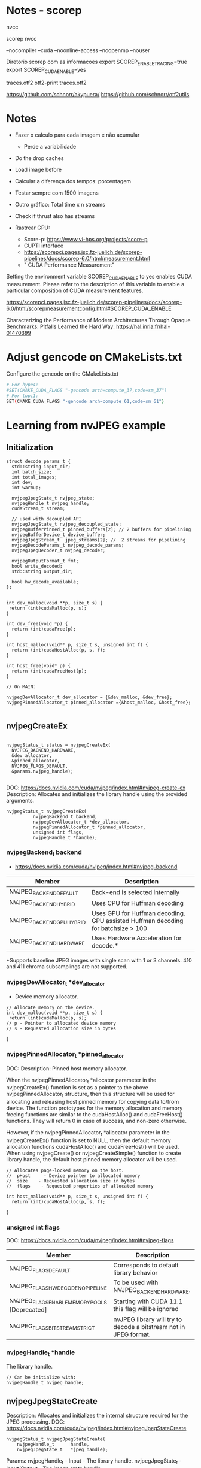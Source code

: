 * Notes - scorep

nvcc

scorep nvcc

--nocompiler
--cuda
--noonline-access
--noopenmp
--nouser

Diretorio scorep com as informacoes 
export SCOREP_ENABLE_TRACING=true
export SCOREP_CUDA_ENABLE=yes

traces.otf2
otf2-print traces.otf2

https://github.com/schnorr/akypuera/
https://github.com/schnorr/otf2utils

* Notes

- Fazer o calculo para cada imagem e não acumular
  - Perde a variabilidade 
- Do the drop caches 
- Load image before 
- Calcular a diferença dos tempos: porcentagem 
- Testar sempre com 1500 imagens
- Outro gráfico: Total time x n streams 
- Check if thrust also has streams 

- Rastrear GPU:
  - Score-p: https://www.vi-hps.org/projects/score-p
  - CUPTI interface
  - https://scorepci.pages.jsc.fz-juelich.de/scorep-pipelines/docs/scorep-6.0/html/measurement.html
  - " CUDA Performance Measurement"

Setting the environment variable SCOREP_CUDA_ENABLE to yes enables CUDA measurement. Please refer to the description of this variable to enable a particular composition of CUDA measurement features.

https://scorepci.pages.jsc.fz-juelich.de/scorep-pipelines/docs/scorep-6.0/html/scorepmeasurementconfig.html#SCOREP_CUDA_ENABLE

Characterizing the Performance of Modern Architectures Through Opaque Benchmarks: Pitfalls Learned the Hard Way: https://hal.inria.fr/hal-01470399

* Adjust gencode on CMakeLists.txt
Configure the gencode on the CMakeLists.txt
#+begin_src bash
# For hype4:
#SET(CMAKE_CUDA_FLAGS "-gencode arch=compute_37,code=sm_37")
# For tupi1:
SET(CMAKE_CUDA_FLAGS "-gencode arch=compute_61,code=sm_61")
#+end_src
* Learning from nvJPEG example 

** Initialization 

#+begin_src C++
struct decode_params_t {
  std::string input_dir;
  int batch_size;
  int total_images;
  int dev;
  int warmup;

  nvjpegJpegState_t nvjpeg_state;
  nvjpegHandle_t nvjpeg_handle;
  cudaStream_t stream;

  // used with decoupled API
  nvjpegJpegState_t nvjpeg_decoupled_state;
  nvjpegBufferPinned_t pinned_buffers[2]; // 2 buffers for pipelining
  nvjpegBufferDevice_t device_buffer;
  nvjpegJpegStream_t  jpeg_streams[2]; //  2 streams for pipelining
  nvjpegDecodeParams_t nvjpeg_decode_params;
  nvjpegJpegDecoder_t nvjpeg_decoder;

  nvjpegOutputFormat_t fmt;
  bool write_decoded;
  std::string output_dir;

  bool hw_decode_available;
};


int dev_malloc(void **p, size_t s) {
 return (int)cudaMalloc(p, s); 
}

int dev_free(void *p) { 
  return (int)cudaFree(p); 
}

int host_malloc(void** p, size_t s, unsigned int f) {
  return (int)cudaHostAlloc(p, s, f);
}

int host_free(void* p) { 
  return (int)cudaFreeHost(p); 
}

// On MAIN:

nvjpegDevAllocator_t dev_allocator = {&dev_malloc, &dev_free};
nvjpegPinnedAllocator_t pinned_allocator ={&host_malloc, &host_free};

#+end_src

** nvjpegCreateEx

#+begin_src C++

nvjpegStatus_t status = nvjpegCreateEx(
  NVJPEG_BACKEND_HARDWARE, 
  &dev_allocator,
  &pinned_allocator,
  NVJPEG_FLAGS_DEFAULT,  
  &params.nvjpeg_handle);

#+end_src

DOC: https://docs.nvidia.com/cuda/nvjpeg/index.html#nvjpeg-create-ex
Description: Allocates and initializes the library handle using the provided arguments. 

#+begin_src C++
nvjpegStatus_t nvjpegCreateEx(
          nvjpegBackend_t backend, 
          nvjpegDevAllocator_t *dev_allocator, 
          nvjpegPinnedAllocator_t *pinned_allocator, 
          unsigned int flags,
          nvjpegHandle_t *handle);
#+end_src

*** nvjpegBackend_t backend 
- https://docs.nvidia.com/cuda/nvjpeg/index.html#nvjpeg-backend

| Member                    | Description                                                                      |
|---------------------------+----------------------------------------------------------------------------------|
| NVJPEG_BACKEND_DEFAULT    | Back-end is selected internally                                                  |
| NVJPEG_BACKEND_HYBRID     | Uses CPU for Huffman decoding                                                    |
| NVJPEG_BACKEND_GPU_HYBRID | Uses GPU for Huffman decoding. GPU assisted Huffman decoding for batchsize > 100 |
| NVJPEG_BACKEND_HARDWARE   | Uses Hardware Acceleration for decode.*                                          |
|---------------------------+----------------------------------------------------------------------------------|
*Supports baseline JPEG images with single scan with 1 or 3 channels. 410 and 411 chroma subsamplings are not supported. 

*** nvjpegDevAllocator_t *dev_allocator
- Device memory allocator.

#+begin_src C++
// Allocate memory on the device. 
int dev_malloc(void **p, size_t s) {
 return (int)cudaMalloc(p, s); 
// p - Pointer to allocated device memory 
// s - Requested allocation size in bytes

}
#+end_src

*** nvjpegPinnedAllocator_t *pinned_allocator
DOC: 
Description: Pinned host memory allocator.

When the nvjpegPinnedAllocator_t *allocator parameter in the nvjpegCreateEx() function is set as a pointer to the above nvjpegPinnedAllocator_t structure, then this structure will be used for allocating and releasing host pinned memory for copying data to/from device. The function prototypes for the memory allocation and memory freeing functions are similar to the cudaHostAlloc() and cudaFreeHost() functions. They will return 0 in case of success, and non-zero otherwise.

However, if the nvjpegPinnedAllocator_t *allocator parameter in the nvjpegCreateEx() function is set to NULL, then the default memory allocation functions cudaHostAlloc() and cudaFreeHost() will be used. When using nvjpegCreate() or nvjpegCreateSimple() function to create library handle, the default host pinned memory allocator will be used. 

#+begin_src C++
// Allocates page-locked memory on the host.
//  pHost     - Device pointer to allocated memory 
//  size    - Requested allocation size in bytes 
//  flags    - Requested properties of allocated memory

int host_malloc(void** p, size_t s, unsigned int f) {
  return (int)cudaHostAlloc(p, s, f);
  
}
#+end_src

*** unsigned int flags
DOC: https://docs.nvidia.com/cuda/nvjpeg/index.html#nvjpeg-flags
| Member                                        | Description                                                       |
|-----------------------------------------------+-------------------------------------------------------------------|
| NVJPEG_FLAGS_DEFAULT                          | Corresponds to default library behavior                           |
| NVJPEG_FLAGS_HW_DECODE_NO_PIPELINE            | To be used with NVJPEG_BACKEND_HARDWARE.                          |
| NVJPEG_FLAGS_ENABLE_MEMORY_POOLS [Deprecated] | Starting with CUDA 11.1 this flag will be ignored                 |
| NVJPEG_FLAGS_BITSTREAM_STRICT                 | nvJPEG library will try to decode a bitstream not in JPEG format. |
|-----------------------------------------------+-------------------------------------------------------------------|

*** nvjpegHandle_t *handle
The library handle.
#+begin_src C++
// Can be initialize with:
nvjpegHandle_t nvjpeg_handle;
#+end_src

** nvjpegJpegStateCreate
Description: Allocates and initializes the internal structure required for the JPEG processing. 
DOC: https://docs.nvidia.com/cuda/nvjpeg/index.html#nvjpegJpegStateCreate

#+begin_src C++
nvjpegStatus_t nvjpegJpegStateCreate(
	nvjpegHandle_t      handle,
	nvjpegJpegState_t   *jpeg_handle);
#+end_src

Params: 
nvjpegHandle_t - Input - The library handle.
nvjpegJpegState_t - Input/Output - The image state handle.

Returns:
nvjpegStatus_t - An error code. One of the following:
#+begin_src C++
 NVJPEG_STATUS_SUCCESS = 0,
 NVJPEG_STATUS_NOT_INITIALIZED = 1,
 NVJPEG_STATUS_INVALID_PARAMETER = 2,
 NVJPEG_STATUS_BAD_JPEG = 3,
 NVJPEG_STATUS_JPEG_NOT_SUPPORTED = 4,
 NVJPEG_STATUS_ALLOCATOR_FAILURE = 5,
 NVJPEG_STATUS_EXECUTION_FAILED = 6,
 NVJPEG_STATUS_ARCH_MISMATCH = 7,
 NVJPEG_STATUS_INTERNAL_ERROR = 8,
 NVJPEG_STATUS_IMPLEMENTATION_NOT_SUPPORTED = 9
#+end_src

** nvjpegDecoderCreate
Description: Creates a decoder handle. 
DOC: https://docs.nvidia.com/cuda/nvjpeg/index.html#nvjpeg-decoder-create

#+begin_src C++
nvjpegStatus_t nvjpegDecoderCreate(
	nvjpegHandle_t nvjpeg_handle, 
	nvjpegBackend_t implementation, 
	nvjpegJpegDecoder_t* decoder_handle);
#+end_src

Params:

nvjpegHandle_t nvjpeg_handle - Input - Library handle.
nvjpegBackend_t backend - Input - Backend parameter for the decoder_handle.
nvjpegJpegDecoder_t decoder_handle - Input/Output - Decoder state handle.

Returns:

nvjpegStatus_t - An error code.
#+begin_src C++
NVJPEG_STATUS_SUCCESS = 0,
 NVJPEG_STATUS_NOT_INITIALIZED = 1,
 NVJPEG_STATUS_INVALID_PARAMETER = 2,
 NVJPEG_STATUS_BAD_JPEG = 3,
 NVJPEG_STATUS_JPEG_NOT_SUPPORTED = 4,
 NVJPEG_STATUS_ALLOCATOR_FAILURE = 5,
 NVJPEG_STATUS_EXECUTION_FAILED = 6,
 NVJPEG_STATUS_ARCH_MISMATCH = 7,
 NVJPEG_STATUS_INTERNAL_ERROR = 8,
 NVJPEG_STATUS_IMPLEMENTATION_NOT_SUPPORTED = 9
#+end_src

** nvjpegDecoderStateCreate
Description: Creates the decoder_state internal structure. 
The decoder_state is associated with the nvjpegBackend_t implementation that was used to create the decoder_handle. 
DOC: https://docs.nvidia.com/cuda/nvjpeg/index.html#nvjpeg-decoder-state-create

#+begin_src C++
nvjpegStatus_t nvjpegDecoderStateCreate(
	nvjpegHandle_t nvjpeg_handle,
	nvjpegJpegDecoder_t decoder_handle,
	nvjpegJpegState_t* decoder_state);
#+end_src

Params: 
nvjpegHandle_t nvjpeg_handle 	Input 	Host 	Library handle.
nvjpegJpegDecoder_t decoder_handle 	Input 	Host 	Decoder handle.
nvjpegJpegState_t* decoder_state 	Input/Output 	Host 	nvJPEG Image State Handle.

Return:
nvjpegStatus_t - An error code as specified in nvJPEG API Return Codes. 

** nvjpegBufferPinnedCreate
Creates a pinned buffer handle. 

#+begin_src C++
nvjpegStatus_t nvjpegBufferPinnedCreate(
	nvjpegHandle_t handle, 
	nvjpegPinnedAllocator_t* pinned_allocator,
	nvjpegBufferPinned_t* buffer);
#+end_src
Parameters:
Parameter 	Input / Output 	Memory 	Description
nvjpegHandle_t handle 	Input 	Host 	Library handle.
nvjpegPinnedAllocator_t* pinned_allocator 	Input 	Host 	Pinned host memory allocator. See nvjpegPinnedAllocator_t structure description.
nvjpegBufferPinned_t* buffer 	Input/Output 	Host 	nvJPEG pinned buffer object.

OBS: However, if the nvjpegPinnedAllocator_t *allocator parameter in the
nvjpegCreateEx() function is set to NULL, then the default memory allocation
functions cudaHostAlloc() and cudaFreeHost() will be used 

Returns:
nvjpegStatus_t - An error code as specified in nvJPEG API Return Codes. 

** nvjpegBufferDeviceCreate
Creates the device buffer handle. 
Signature:

#+begin_src C++
nvjpegStatus_t nvjpegBufferDeviceCreate(
	nvjpegHandle_t handle, 
	nvjpegDevAllocator_t* device_allocator,
	nvjpegBufferDevice_t* buffer);
#+end_src

Parameters:
Parameter 	Input / Output 	Memory 	Description
nvjpegHandle_t handle 	Input 	Host 	Library handle.
nvjpegDevAllocator_t* device_allocator 	Input 	Host 	Device memory allocator. See nvjpegDevAllocator_t structure description.
nvjpegBufferDevice_t* buffer 	Input/Output 	Host 	nvJPEG device buffer container.

Returns:

nvjpegStatus_t - An error code as specified in nvJPEG API Return Codes. 
** nvjpegJpegStreamCreate
Creates jpeg_stream that is used to parse the JPEG bitstream and store bitstream parameters.

Signature:

#+begin_src C++
nvjpegStatus_t nvjpegJpegStreamCreate(
	nvjpegHandle_t handle, 
	nvjpegJpegStream_t *jpeg_stream);
#+end_src	

Parameters:
Parameter 	Input / Output 	Memory 	Description
nvjpegHandle_t handle 	Input 	Host 	Library handle
nvjpegJpegStream_t *jpeg_stream 	Input 	Host 	Bitstream handle

Returns:

nvjpegStatus_t - An error code as specified in nvJPEG API Return Codes.

** nvjpegDecodeParamsCreate
Creates a handle for the parameters. 
The parameters that can be programmed include: output format, ROI decode, CMYK to RGB conversion.

Signature:

#+begin_src C++
nvjpegStatus_t nvjpegDecodeParamsCreate(
	nvjpegHandle_t handle, 
	nvjpegDecodeParams_t *decode_params);
#+end_src

Parameters:
Parameter 	Input / Output 	Memory 	Description
nvjpegHandle_t handle 	Input 	Host 	Library handle.
nvjpegDecodeParams_t *decode_params 	Input/Output 	Host 	Decode output parameters.

Returns:

nvjpegStatus_t - An error code as specified in nvJPEG API Return Codes. 

* CPU performance test
** Run test
#+begin_src R :results output :exports both :session *R*
  library(tidyverse)

  machine <- "tupi1"
  cpu_bin <- "/home/users/bsalves/pheno-on-GPU/CPU-decode/cpu-decode"
  images_path <- "/tmp/ePhenology_phenocam_CORE_2011-2020/"

  tibble(
    run.n_images = seq(0, 1500, 100),
    machine = machine,
    cpu_bin = cpu_bin,
    images_path = images_path
  ) %>%
    mutate(run.n_images = if_else(run.n_images == 0, 1, run.n_images)) %>%
    mutate(cmd = paste(cpu_bin, images_path, run.n_images, sep=" ")) %>%
    rowwise() %>%
    mutate(run.output = system(cmd, intern=TRUE)) %>%
    mutate(run.output.split = strsplit(run.output, ", ")) %>%
    mutate(
      decode_time = as.double(run.output.split[1]),
      calc_time = as.double(run.output.split[2]),
      decode_time.by_image = as.double(run.output.split[3]),
      calc_time.by_image = as.double(run.output.split[4]),
    ) %>%
    select(-run.output.split) %>%
    select(machine, run.n_images, contains("time")) %>%
    print -> cpu_performance

cpu_performance %>%
  write_csv(paste0("CPU_", machine, ".csv"))
      #select(contains("time")) 
#+end_src

#+RESULTS:
#+begin_example
── Attaching packages ───────────────────────────────────────── tidyverse 1.3.0 ──
✔ ggplot2 3.3.3     ✔ purrr   0.3.4
✔ tibble  3.1.0     ✔ dplyr   1.0.5
✔ tidyr   1.1.3     ✔ stringr 1.4.0
✔ readr   1.4.0     ✔ forcats 0.5.1
── Conflicts ──────────────────────────────────────────── tidyverse_conflicts() ──
✖ dplyr::filter() masks stats::filter()
✖ dplyr::lag()    masks stats::lag()
# A tibble: 16 x 6
# Rowwise: 
   machine run.n_images decode_time calc_time decode_time.by_i… calc_time.by_im…
   <
         <
      <
    <
            <
           <dbl>
 1 tupi1              1        7970      1366             7970             1366 
 2 tupi1            100      683238    148402             6832.            1484.
 3 tupi1            200     1362524    274073             6813.            1370.
 4 tupi1            300     2045802    410613             6819.            1369.
 5 tupi1            400     2725708    552691             6814.            1382.
 6 tupi1            500     3405040    684818             6810.            1370.
 7 tupi1            600     4097587    825258             6829.            1375.
 8 tupi1            700     4885334    958098             6979.            1369.
 9 tupi1            800     5725981   1097219             7157.            1372.
10 tupi1            900     6556419   1230293             7285.            1367.
11 tupi1           1000     7392242   1368887             7392.            1369.
12 tupi1           1100     8225203   1506520             7477.            1370.
13 tupi1           1200     9095637   1647165             7580.            1373.
14 tupi1           1300     9999201   1779472             7692.            1369.
15 tupi1           1400    10890980   1912277             7779.            1366.
16 tupi1           1500    11792037   2051870             7861.            1368.
#+end_example
** CPU times plot
#+begin_src R :results output :exports both :session *R-local*
library(tidyverse)
system("scp parque:/home/users/bsalves/CPU_tupi1.csv .")

#+end_src

#+RESULTS:
: ── [1mAttaching packages[22m ───────────────────────────────────────── tidyverse 1.3.1 ──
: [32m✔[39m [34mggplot2[39m 3.3.5     [32m✔[39m [34mpurrr  [39m 0.3.4
: [32m✔[39m [34mtibble [39m 3.1.3     [32m✔[39m [34mdplyr  [39m 1.0.7
: [32m✔[39m [34mtidyr  [39m 1.1.3     [32m✔[39m [34mstringr[39m 1.4.0
: [32m✔[39m [34mreadr  [39m 2.0.1     [32m✔[39m [34mforcats[39m 0.5.1
: ── [1mConflicts[22m ──────────────────────────────────────────── tidyverse_conflicts() ──
: [31m✖[39m [34mdplyr[39m::[32mfilter()[39m masks [34mstats[39m::filter()
: [31m✖[39m [34mdplyr[39m::[32mlag()[39m    masks [34mstats[39m::lag()
: CPU_tupi1.csv                                     0%    0     0.0KB/s   --:-- ETACPU_tupi1.csv                                   100%  802    69.4KB/s   00:00


#+begin_src R :results output file graphics :file (concat "~/R-images/image-" (replace-regexp-in-string " " "_" (nth 4 (org-heading-components))) ".png") :exports both :width 600 :height 400 :session *R-local*

read_csv("CPU_tupi1.csv") %>%
  as_tibble() %>%
#  mutate() %>%
  ggplot() +
  geom_line(aes(x=run.n_images, y=decode_time), color="black") + 
  geom_line(aes(x=run.n_images, y=calc_time), color="black")
#+end_src

#+RESULTS:
[[file:~/R-images/image-CPU_times_plot.png]]

* GPU performance test
** Build program
#+begin_src bash
cd GPU-decode
mkdir build; cd build; cmake ..; make; cd ..
# To run
./build/nvjpegDecoder <images_path> <batch_size> <total_images_to_decode>
#+end_src
** Run test
#+begin_src R :results output :exports both :session *R*
 library(tidyverse)

  machine <- "tupi1"
  gpu_bin <- "/home/users/bsalves/pheno-on-GPU/GPU-decode/build/nvjpegDecoder"
  images_path <- "/tmp/ePhenology_phenocam_CORE_2011-2020/"

  tibble(
    run.n_images = seq(0, 1500, 100),
    machine = machine,
    gpu_bin = gpu_bin,
    images_path = images_path
  ) %>%
    mutate(run.n_images = if_else(run.n_images == 0, 1, run.n_images)) %>%
    mutate(cmd = paste(gpu_bin, images_path, 1, run.n_images, sep=" ")) %>%
    rowwise() %>%
    mutate(run.output = system(cmd, intern=TRUE)) %>%
    mutate(run.output.split = strsplit(run.output, ", ")) %>%
    mutate(
      fread_time = as.double(run.output.split[1]),
      decode_time = as.double(run.output.split[2]),
      calc_time = as.double(run.output.split[3]),
      fread_time.by_image = as.double(run.output.split[4]),
      decode_time.by_image = as.double(run.output.split[5]),
      calc_time.by_image = as.double(run.output.split[6])
    ) %>%
    select(-run.output.split) %>%
    select(machine, run.n_images, contains("time")) %>%
    print -> cpu_performance

cpu_performance %>%
  write_csv(paste0("GPU_", machine, ".csv"))
      #select(contains("time")) 

#+end_src

#+RESULTS:
#+begin_example
# A tibble: 16 x 8
# Rowwise: 
   machine run.n_images fread_time decode_time calc_time fread_time.by_image
   <
         <
     <
      <
    <
              <dbl>
 1 tupi1              1        172        6223       126                172 
 2 tupi1            100      12278      407530      8258                123.
 3 tupi1            200      24695      815761     16246                123.
 4 tupi1            300      36363     1225981     24962                121.
 5 tupi1            400      48458     1635388     31863                121.
 6 tupi1            500      61201     2038722     43073                122.
 7 tupi1            600      73775     2453825     50784                123.
 8 tupi1            700      92051     2995278     55481                132.
 9 tupi1            800     109807     3563208     64460                137.
10 tupi1            900     128879     4148277     70846                143.
11 tupi1           1000     147974     4730452     78300                148.
12 tupi1           1100     165516     5345620     86829                150.
13 tupi1           1200     187570     5899312     92268                156.
14 tupi1           1300     210559     6561272    100702                162.
15 tupi1           1400     232551     7220194    115195                166.
16 tupi1           1500     256486     7867113    124968                171.
# … with 2 more variables: decode_time.by_image <dbl>, calc_time.by_image <dbl>
#+end_example

** GPU times plot
#+begin_src R :results output :exports both :session *R-local*
library(tidyverse)
options(crayon.enabled = FALSE)
system("scp parque:/home/users/bsalves/GPU_tupi1.csv .")

#+end_src

#+RESULTS:
: GPU_tupi1.csv                                     0%    0     0.0KB/s   --:-- ETAGPU_tupi1.csv                                   100% 1029    82.2KB/s   00:00


#+begin_src R :results output file graphics :file (concat "~/R-images/image-" (replace-regexp-in-string " " "_" (nth 4 (org-heading-components))) ".png") :exports both :width 600 :height 400 :session *R-local*

read_csv("GPU_tupi1.csv") %>%
  as_tibble() %>%
#  mutate() %>%
  ggplot() +
  geom_line(aes(x=run.n_images, y=decode_time), color="black") + 
  geom_line(aes(x=run.n_images, y=calc_time), color="black")
#+end_src

#+RESULTS:
[[file:~/R-images/image-GPU_times_plot.png]]

* GPU performance - stream analysis
** run test
#+begin_src R :results output :exports both :session *R*
 library(tidyverse)

  csv_path <- "~/pheno-on-GPU/"
  machine <- "tupi1"
  gpu_bin <- "/home/users/bsalves/pheno-on-GPU/GPU-decode/build/nvjpegDecoder"
  images_path <- "/tmp/2020/"

  tibble(
    streams = 2**seq(0, 6),
  ) %>%
  group_by(streams) %>% 
  expand(batch_size = c(1, 10, 100, 500)) %>%
  group_by(streams, batch_size) %>%
  expand(repeat_run = seq(1, 10)) %>%
  ungroup() %>%
  mutate(
    run.n_images = 1500,
    machine = machine,
    gpu_bin = gpu_bin,
    images_path = images_path
  ) %>%
#  as.data.frame
#  select(batch_size, stream, repeat_run) %>% arrange(batch_size, stream, repeat_run) %>% as.data.frame
    mutate(
      cmd = paste(
        gpu_bin, images_path, batch_size, run.n_images, streams, '>', 
        paste(paste0(csv_path, machine), batch_size, run.n_images, 
        streams, repeat_run, ".csv", sep="_"), sep=" ")
    ) %>%
#    select(cmd) %>%
#    as.data.frame()
    rowwise() %>%
    mutate(drop = system("sudo /sbin/sysctl vm.drop_caches=3")) %>%
    mutate(run.output = system(cmd))

#+end_src

#+RESULTS:
#+begin_example
vm.drop_caches = 3
vm.drop_caches = 3
vm.drop_caches = 3
vm.drop_caches = 3
vm.drop_caches = 3
vm.drop_caches = 3
vm.drop_caches = 3
vm.drop_caches = 3
vm.drop_caches = 3
vm.drop_caches = 3
vm.drop_caches = 3
vm.drop_caches = 3
vm.drop_caches = 3
vm.drop_caches = 3
vm.drop_caches = 3
vm.drop_caches = 3
vm.drop_caches = 3
vm.drop_caches = 3
vm.drop_caches = 3
vm.drop_caches = 3
vm.drop_caches = 3
vm.drop_caches = 3
vm.drop_caches = 3
vm.drop_caches = 3
vm.drop_caches = 3
vm.drop_caches = 3
vm.drop_caches = 3
vm.drop_caches = 3
vm.drop_caches = 3
vm.drop_caches = 3
vm.drop_caches = 3
vm.drop_caches = 3
vm.drop_caches = 3
vm.drop_caches = 3
vm.drop_caches = 3
vm.drop_caches = 3
vm.drop_caches = 3
vm.drop_caches = 3
vm.drop_caches = 3
vm.drop_caches = 3
vm.drop_caches = 3
vm.drop_caches = 3
vm.drop_caches = 3
vm.drop_caches = 3
vm.drop_caches = 3
vm.drop_caches = 3
vm.drop_caches = 3
vm.drop_caches = 3
vm.drop_caches = 3
vm.drop_caches = 3
vm.drop_caches = 3
vm.drop_caches = 3
vm.drop_caches = 3
vm.drop_caches = 3
vm.drop_caches = 3
vm.drop_caches = 3
vm.drop_caches = 3
vm.drop_caches = 3
vm.drop_caches = 3
vm.drop_caches = 3
vm.drop_caches = 3
vm.drop_caches = 3
vm.drop_caches = 3
vm.drop_caches = 3
vm.drop_caches = 3
vm.drop_caches = 3
vm.drop_caches = 3
vm.drop_caches = 3
vm.drop_caches = 3
vm.drop_caches = 3
vm.drop_caches = 3
vm.drop_caches = 3
vm.drop_caches = 3
vm.drop_caches = 3
vm.drop_caches = 3
vm.drop_caches = 3
vm.drop_caches = 3
vm.drop_caches = 3
vm.drop_caches = 3
vm.drop_caches = 3
vm.drop_caches = 3
vm.drop_caches = 3
vm.drop_caches = 3
vm.drop_caches = 3
vm.drop_caches = 3
vm.drop_caches = 3
vm.drop_caches = 3
vm.drop_caches = 3
vm.drop_caches = 3
vm.drop_caches = 3
vm.drop_caches = 3
vm.drop_caches = 3
vm.drop_caches = 3
vm.drop_caches = 3
vm.drop_caches = 3
vm.drop_caches = 3
vm.drop_caches = 3
vm.drop_caches = 3
vm.drop_caches = 3
vm.drop_caches = 3
vm.drop_caches = 3
vm.drop_caches = 3
vm.drop_caches = 3
vm.drop_caches = 3
vm.drop_caches = 3
vm.drop_caches = 3
vm.drop_caches = 3
vm.drop_caches = 3
vm.drop_caches = 3
vm.drop_caches = 3
vm.drop_caches = 3
vm.drop_caches = 3
vm.drop_caches = 3
vm.drop_caches = 3
vm.drop_caches = 3
vm.drop_caches = 3
vm.drop_caches = 3
vm.drop_caches = 3
vm.drop_caches = 3
vm.drop_caches = 3
vm.drop_caches = 3
vm.drop_caches = 3
vm.drop_caches = 3
vm.drop_caches = 3
vm.drop_caches = 3
vm.drop_caches = 3
vm.drop_caches = 3
vm.drop_caches = 3
vm.drop_caches = 3
vm.drop_caches = 3
vm.drop_caches = 3
vm.drop_caches = 3
vm.drop_caches = 3
vm.drop_caches = 3
vm.drop_caches = 3
vm.drop_caches = 3
vm.drop_caches = 3
vm.drop_caches = 3
vm.drop_caches = 3
vm.drop_caches = 3
vm.drop_caches = 3
vm.drop_caches = 3
vm.drop_caches = 3
vm.drop_caches = 3
vm.drop_caches = 3
vm.drop_caches = 3
vm.drop_caches = 3
vm.drop_caches = 3
vm.drop_caches = 3
vm.drop_caches = 3
vm.drop_caches = 3
vm.drop_caches = 3
vm.drop_caches = 3
vm.drop_caches = 3
vm.drop_caches = 3
vm.drop_caches = 3
vm.drop_caches = 3
vm.drop_caches = 3
vm.drop_caches = 3
vm.drop_caches = 3
vm.drop_caches = 3
vm.drop_caches = 3
vm.drop_caches = 3
vm.drop_caches = 3
vm.drop_caches = 3
vm.drop_caches = 3
vm.drop_caches = 3
vm.drop_caches = 3
vm.drop_caches = 3
vm.drop_caches = 3
vm.drop_caches = 3
vm.drop_caches = 3
vm.drop_caches = 3
vm.drop_caches = 3
vm.drop_caches = 3
vm.drop_caches = 3
vm.drop_caches = 3
vm.drop_caches = 3
vm.drop_caches = 3
vm.drop_caches = 3
vm.drop_caches = 3
vm.drop_caches = 3
vm.drop_caches = 3
vm.drop_caches = 3
vm.drop_caches = 3
vm.drop_caches = 3
vm.drop_caches = 3
vm.drop_caches = 3
vm.drop_caches = 3
vm.drop_caches = 3
vm.drop_caches = 3
vm.drop_caches = 3
vm.drop_caches = 3
vm.drop_caches = 3
vm.drop_caches = 3
vm.drop_caches = 3
vm.drop_caches = 3
vm.drop_caches = 3
vm.drop_caches = 3
vm.drop_caches = 3
vm.drop_caches = 3
vm.drop_caches = 3
vm.drop_caches = 3
vm.drop_caches = 3
vm.drop_caches = 3
vm.drop_caches = 3
vm.drop_caches = 3
vm.drop_caches = 3
vm.drop_caches = 3
vm.drop_caches = 3
vm.drop_caches = 3
vm.drop_caches = 3
vm.drop_caches = 3
vm.drop_caches = 3
vm.drop_caches = 3
vm.drop_caches = 3
vm.drop_caches = 3
vm.drop_caches = 3
vm.drop_caches = 3
vm.drop_caches = 3
vm.drop_caches = 3
vm.drop_caches = 3
vm.drop_caches = 3
vm.drop_caches = 3
vm.drop_caches = 3
vm.drop_caches = 3
vm.drop_caches = 3
vm.drop_caches = 3
vm.drop_caches = 3
vm.drop_caches = 3
vm.drop_caches = 3
vm.drop_caches = 3
vm.drop_caches = 3
vm.drop_caches = 3
vm.drop_caches = 3
vm.drop_caches = 3
vm.drop_caches = 3
vm.drop_caches = 3
vm.drop_caches = 3
vm.drop_caches = 3
vm.drop_caches = 3
vm.drop_caches = 3
vm.drop_caches = 3
vm.drop_caches = 3
vm.drop_caches = 3
vm.drop_caches = 3
vm.drop_caches = 3
vm.drop_caches = 3
vm.drop_caches = 3
vm.drop_caches = 3
vm.drop_caches = 3
vm.drop_caches = 3
vm.drop_caches = 3
vm.drop_caches = 3
vm.drop_caches = 3
vm.drop_caches = 3
vm.drop_caches = 3
vm.drop_caches = 3
vm.drop_caches = 3
vm.drop_caches = 3
vm.drop_caches = 3
vm.drop_caches = 3
vm.drop_caches = 3
vm.drop_caches = 3
vm.drop_caches = 3
vm.drop_caches = 3
vm.drop_caches = 3
vm.drop_caches = 3
vm.drop_caches = 3
vm.drop_caches = 3
vm.drop_caches = 3
vm.drop_caches = 3
vm.drop_caches = 3
vm.drop_caches = 3
vm.drop_caches = 3
vm.drop_caches = 3
vm.drop_caches = 3
vm.drop_caches = 3
vm.drop_caches = 3
vm.drop_caches = 3
# A tibble: 280 x 10
# Rowwise: 
   streams batch_size repeat_run run.n_images machine gpu_bin  images_path cmd  
     <
     <
     <
       <
<
  <
   <
      <chr>
 1       1          1          1         1500 tupi1   /home/u… /tmp/2020/  /hom…
 2       1          1          2         1500 tupi1   /home/u… /tmp/2020/  /hom…
 3       1          1          3         1500 tupi1   /home/u… /tmp/2020/  /hom…
 4       1          1          4         1500 tupi1   /home/u… /tmp/2020/  /hom…
 5       1          1          5         1500 tupi1   /home/u… /tmp/2020/  /hom…
 6       1          1          6         1500 tupi1   /home/u… /tmp/2020/  /hom…
 7       1          1          7         1500 tupi1   /home/u… /tmp/2020/  /hom…
 8       1          1          8         1500 tupi1   /home/u… /tmp/2020/  /hom…
 9       1          1          9         1500 tupi1   /home/u… /tmp/2020/  /hom…
10       1          1         10         1500 tupi1   /home/u… /tmp/2020/  /hom…
# … with 270 more rows, and 2 more variables: drop <int>, run.output <int>
#+end_example

** read output csv files
#+begin_src R :results output :exports both :session *R*
csv_path <- "~/pheno-on-GPU/"

df <- tibble()
batch_size = 10
total_images = 1500

for(stream in  2**seq(0, 6)){
  for (batch_size in c(1, 10, 100, 500)){
    for (repeat_run in seq(1, 10)){

    read_csv(paste0(csv_path, "tupi1_", batch_size, "_", total_images, "_", stream, "_", repeat_run, "_.csv")) %>%
      as_tibble() %>% 
      mutate(streams = stream, batch_size = batch_size, repeat_run = repeat_run) -> new

     bind_rows(df, new) -> df
  }
 }
}
  
df %>% 
  write_csv("/home/users/bsalves/pheno-on-GPU/stream_test.csv")

#+end_src

#+RESULTS:
#+begin_example

── Column specification ─────────────────────────────────────────────────────────────────────────
cols(
  decode_time = col_double()
)


── Column specification ─────────────────────────────────────────────────────────────────────────
cols(
  decode_time = col_double()
)


── Column specification ─────────────────────────────────────────────────────────────────────────
cols(
  decode_time = col_double()
)


── Column specification ─────────────────────────────────────────────────────────────────────────
cols(
  decode_time = col_double()
)


── Column specification ─────────────────────────────────────────────────────────────────────────
cols(
  decode_time = col_double()
)


── Column specification ─────────────────────────────────────────────────────────────────────────
cols(
  decode_time = col_double()
)


── Column specification ─────────────────────────────────────────────────────────────────────────
cols(
  decode_time = col_double()
)


── Column specification ─────────────────────────────────────────────────────────────────────────
cols(
  decode_time = col_double()
)


── Column specification ─────────────────────────────────────────────────────────────────────────
cols(
  decode_time = col_double()
)


── Column specification ─────────────────────────────────────────────────────────────────────────
cols(
  decode_time = col_double()
)


── Column specification ─────────────────────────────────────────────────────────────────────────
cols(
  decode_time = col_double()
)


── Column specification ─────────────────────────────────────────────────────────────────────────
cols(
  decode_time = col_double()
)


── Column specification ─────────────────────────────────────────────────────────────────────────
cols(
  decode_time = col_double()
)


── Column specification ─────────────────────────────────────────────────────────────────────────
cols(
  decode_time = col_double()
)


── Column specification ─────────────────────────────────────────────────────────────────────────
cols(
  decode_time = col_double()
)


── Column specification ─────────────────────────────────────────────────────────────────────────
cols(
  decode_time = col_double()
)


── Column specification ─────────────────────────────────────────────────────────────────────────
cols(
  decode_time = col_double()
)


── Column specification ─────────────────────────────────────────────────────────────────────────
cols(
  decode_time = col_double()
)


── Column specification ─────────────────────────────────────────────────────────────────────────
cols(
  decode_time = col_double()
)


── Column specification ─────────────────────────────────────────────────────────────────────────
cols(
  decode_time = col_double()
)


── Column specification ─────────────────────────────────────────────────────────────────────────
cols(
  decode_time = col_double()
)


── Column specification ─────────────────────────────────────────────────────────────────────────
cols(
  decode_time = col_double()
)


── Column specification ─────────────────────────────────────────────────────────────────────────
cols(
  decode_time = col_double()
)


── Column specification ─────────────────────────────────────────────────────────────────────────
cols(
  decode_time = col_double()
)


── Column specification ─────────────────────────────────────────────────────────────────────────
cols(
  decode_time = col_double()
)


── Column specification ─────────────────────────────────────────────────────────────────────────
cols(
  decode_time = col_double()
)


── Column specification ─────────────────────────────────────────────────────────────────────────
cols(
  decode_time = col_double()
)


── Column specification ─────────────────────────────────────────────────────────────────────────
cols(
  decode_time = col_double()
)


── Column specification ─────────────────────────────────────────────────────────────────────────
cols(
  decode_time = col_double()
)


── Column specification ─────────────────────────────────────────────────────────────────────────
cols(
  decode_time = col_double()
)


── Column specification ─────────────────────────────────────────────────────────────────────────
cols(
  decode_time = col_double()
)


── Column specification ─────────────────────────────────────────────────────────────────────────
cols(
  decode_time = col_double()
)


── Column specification ─────────────────────────────────────────────────────────────────────────
cols(
  decode_time = col_double()
)


── Column specification ─────────────────────────────────────────────────────────────────────────
cols(
  decode_time = col_double()
)


── Column specification ─────────────────────────────────────────────────────────────────────────
cols(
  decode_time = col_double()
)


── Column specification ─────────────────────────────────────────────────────────────────────────
cols(
  decode_time = col_double()
)


── Column specification ─────────────────────────────────────────────────────────────────────────
cols(
  decode_time = col_double()
)


── Column specification ─────────────────────────────────────────────────────────────────────────
cols(
  decode_time = col_double()
)


── Column specification ─────────────────────────────────────────────────────────────────────────
cols(
  decode_time = col_double()
)


── Column specification ─────────────────────────────────────────────────────────────────────────
cols(
  decode_time = col_double()
)


── Column specification ─────────────────────────────────────────────────────────────────────────
cols(
  decode_time = col_double()
)


── Column specification ─────────────────────────────────────────────────────────────────────────
cols(
  decode_time = col_double()
)


── Column specification ─────────────────────────────────────────────────────────────────────────
cols(
  decode_time = col_double()
)


── Column specification ─────────────────────────────────────────────────────────────────────────
cols(
  decode_time = col_double()
)


── Column specification ─────────────────────────────────────────────────────────────────────────
cols(
  decode_time = col_double()
)


── Column specification ─────────────────────────────────────────────────────────────────────────
cols(
  decode_time = col_double()
)


── Column specification ─────────────────────────────────────────────────────────────────────────
cols(
  decode_time = col_double()
)


── Column specification ─────────────────────────────────────────────────────────────────────────
cols(
  decode_time = col_double()
)


── Column specification ─────────────────────────────────────────────────────────────────────────
cols(
  decode_time = col_double()
)


── Column specification ─────────────────────────────────────────────────────────────────────────
cols(
  decode_time = col_double()
)


── Column specification ─────────────────────────────────────────────────────────────────────────
cols(
  decode_time = col_double()
)


── Column specification ─────────────────────────────────────────────────────────────────────────
cols(
  decode_time = col_double()
)


── Column specification ─────────────────────────────────────────────────────────────────────────
cols(
  decode_time = col_double()
)


── Column specification ─────────────────────────────────────────────────────────────────────────
cols(
  decode_time = col_double()
)


── Column specification ─────────────────────────────────────────────────────────────────────────
cols(
  decode_time = col_double()
)


── Column specification ─────────────────────────────────────────────────────────────────────────
cols(
  decode_time = col_double()
)


── Column specification ─────────────────────────────────────────────────────────────────────────
cols(
  decode_time = col_double()
)


── Column specification ─────────────────────────────────────────────────────────────────────────
cols(
  decode_time = col_double()
)


── Column specification ─────────────────────────────────────────────────────────────────────────
cols(
  decode_time = col_double()
)


── Column specification ─────────────────────────────────────────────────────────────────────────
cols(
  decode_time = col_double()
)


── Column specification ─────────────────────────────────────────────────────────────────────────
cols(
  decode_time = col_double()
)


── Column specification ─────────────────────────────────────────────────────────────────────────
cols(
  decode_time = col_double()
)


── Column specification ─────────────────────────────────────────────────────────────────────────
cols(
  decode_time = col_double()
)


── Column specification ─────────────────────────────────────────────────────────────────────────
cols(
  decode_time = col_double()
)


── Column specification ─────────────────────────────────────────────────────────────────────────
cols(
  decode_time = col_double()
)


── Column specification ─────────────────────────────────────────────────────────────────────────
cols(
  decode_time = col_double()
)


── Column specification ─────────────────────────────────────────────────────────────────────────
cols(
  decode_time = col_double()
)


── Column specification ─────────────────────────────────────────────────────────────────────────
cols(
  decode_time = col_double()
)


── Column specification ─────────────────────────────────────────────────────────────────────────
cols(
  decode_time = col_double()
)


── Column specification ─────────────────────────────────────────────────────────────────────────
cols(
  decode_time = col_double()
)


── Column specification ─────────────────────────────────────────────────────────────────────────
cols(
  decode_time = col_double()
)


── Column specification ─────────────────────────────────────────────────────────────────────────
cols(
  decode_time = col_double()
)


── Column specification ─────────────────────────────────────────────────────────────────────────
cols(
  decode_time = col_double()
)


── Column specification ─────────────────────────────────────────────────────────────────────────
cols(
  decode_time = col_double()
)


── Column specification ─────────────────────────────────────────────────────────────────────────
cols(
  decode_time = col_double()
)


── Column specification ─────────────────────────────────────────────────────────────────────────
cols(
  decode_time = col_double()
)


── Column specification ─────────────────────────────────────────────────────────────────────────
cols(
  decode_time = col_double()
)


── Column specification ─────────────────────────────────────────────────────────────────────────
cols(
  decode_time = col_double()
)


── Column specification ─────────────────────────────────────────────────────────────────────────
cols(
  decode_time = col_double()
)


── Column specification ─────────────────────────────────────────────────────────────────────────
cols(
  decode_time = col_double()
)


── Column specification ─────────────────────────────────────────────────────────────────────────
cols(
  decode_time = col_double()
)


── Column specification ─────────────────────────────────────────────────────────────────────────
cols(
  decode_time = col_double()
)


── Column specification ─────────────────────────────────────────────────────────────────────────
cols(
  decode_time = col_double()
)


── Column specification ─────────────────────────────────────────────────────────────────────────
cols(
  decode_time = col_double()
)


── Column specification ─────────────────────────────────────────────────────────────────────────
cols(
  decode_time = col_double()
)


── Column specification ─────────────────────────────────────────────────────────────────────────
cols(
  decode_time = col_double()
)


── Column specification ─────────────────────────────────────────────────────────────────────────
cols(
  decode_time = col_double()
)


── Column specification ─────────────────────────────────────────────────────────────────────────
cols(
  decode_time = col_double()
)


── Column specification ─────────────────────────────────────────────────────────────────────────
cols(
  decode_time = col_double()
)


── Column specification ─────────────────────────────────────────────────────────────────────────
cols(
  decode_time = col_double()
)


── Column specification ─────────────────────────────────────────────────────────────────────────
cols(
  decode_time = col_double()
)


── Column specification ─────────────────────────────────────────────────────────────────────────
cols(
  decode_time = col_double()
)


── Column specification ─────────────────────────────────────────────────────────────────────────
cols(
  decode_time = col_double()
)


── Column specification ─────────────────────────────────────────────────────────────────────────
cols(
  decode_time = col_double()
)


── Column specification ─────────────────────────────────────────────────────────────────────────
cols(
  decode_time = col_double()
)


── Column specification ─────────────────────────────────────────────────────────────────────────
cols(
  decode_time = col_double()
)


── Column specification ─────────────────────────────────────────────────────────────────────────
cols(
  decode_time = col_double()
)


── Column specification ─────────────────────────────────────────────────────────────────────────
cols(
  decode_time = col_double()
)


── Column specification ─────────────────────────────────────────────────────────────────────────
cols(
  decode_time = col_double()
)


── Column specification ─────────────────────────────────────────────────────────────────────────
cols(
  decode_time = col_double()
)


── Column specification ─────────────────────────────────────────────────────────────────────────
cols(
  decode_time = col_double()
)


── Column specification ─────────────────────────────────────────────────────────────────────────
cols(
  decode_time = col_double()
)


── Column specification ─────────────────────────────────────────────────────────────────────────
cols(
  decode_time = col_double()
)


── Column specification ─────────────────────────────────────────────────────────────────────────
cols(
  decode_time = col_double()
)


── Column specification ─────────────────────────────────────────────────────────────────────────
cols(
  decode_time = col_double()
)


── Column specification ─────────────────────────────────────────────────────────────────────────
cols(
  decode_time = col_double()
)


── Column specification ─────────────────────────────────────────────────────────────────────────
cols(
  decode_time = col_double()
)


── Column specification ─────────────────────────────────────────────────────────────────────────
cols(
  decode_time = col_double()
)


── Column specification ─────────────────────────────────────────────────────────────────────────
cols(
  decode_time = col_double()
)


── Column specification ─────────────────────────────────────────────────────────────────────────
cols(
  decode_time = col_double()
)


── Column specification ─────────────────────────────────────────────────────────────────────────
cols(
  decode_time = col_double()
)


── Column specification ─────────────────────────────────────────────────────────────────────────
cols(
  decode_time = col_double()
)


── Column specification ─────────────────────────────────────────────────────────────────────────
cols(
  decode_time = col_double()
)


── Column specification ─────────────────────────────────────────────────────────────────────────
cols(
  decode_time = col_double()
)


── Column specification ─────────────────────────────────────────────────────────────────────────
cols(
  decode_time = col_double()
)


── Column specification ─────────────────────────────────────────────────────────────────────────
cols(
  decode_time = col_double()
)


── Column specification ─────────────────────────────────────────────────────────────────────────
cols(
  decode_time = col_double()
)


── Column specification ─────────────────────────────────────────────────────────────────────────
cols(
  decode_time = col_double()
)


── Column specification ─────────────────────────────────────────────────────────────────────────
cols(
  decode_time = col_double()
)


── Column specification ─────────────────────────────────────────────────────────────────────────
cols(
  decode_time = col_double()
)


── Column specification ─────────────────────────────────────────────────────────────────────────
cols(
  decode_time = col_double()
)


── Column specification ─────────────────────────────────────────────────────────────────────────
cols(
  decode_time = col_double()
)


── Column specification ─────────────────────────────────────────────────────────────────────────
cols(
  decode_time = col_double()
)


── Column specification ─────────────────────────────────────────────────────────────────────────
cols(
  decode_time = col_double()
)


── Column specification ─────────────────────────────────────────────────────────────────────────
cols(
  decode_time = col_double()
)


── Column specification ─────────────────────────────────────────────────────────────────────────
cols(
  decode_time = col_double()
)


── Column specification ─────────────────────────────────────────────────────────────────────────
cols(
  decode_time = col_double()
)


── Column specification ─────────────────────────────────────────────────────────────────────────
cols(
  decode_time = col_double()
)


── Column specification ─────────────────────────────────────────────────────────────────────────
cols(
  decode_time = col_double()
)


── Column specification ─────────────────────────────────────────────────────────────────────────
cols(
  decode_time = col_double()
)


── Column specification ─────────────────────────────────────────────────────────────────────────
cols(
  decode_time = col_double()
)


── Column specification ─────────────────────────────────────────────────────────────────────────
cols(
  decode_time = col_double()
)


── Column specification ─────────────────────────────────────────────────────────────────────────
cols(
  decode_time = col_double()
)


── Column specification ─────────────────────────────────────────────────────────────────────────
cols(
  decode_time = col_double()
)


── Column specification ─────────────────────────────────────────────────────────────────────────
cols(
  decode_time = col_double()
)


── Column specification ─────────────────────────────────────────────────────────────────────────
cols(
  decode_time = col_double()
)


── Column specification ─────────────────────────────────────────────────────────────────────────
cols(
  decode_time = col_double()
)


── Column specification ─────────────────────────────────────────────────────────────────────────
cols(
  decode_time = col_double()
)


── Column specification ─────────────────────────────────────────────────────────────────────────
cols(
  decode_time = col_double()
)


── Column specification ─────────────────────────────────────────────────────────────────────────
cols(
  decode_time = col_double()
)


── Column specification ─────────────────────────────────────────────────────────────────────────
cols(
  decode_time = col_double()
)


── Column specification ─────────────────────────────────────────────────────────────────────────
cols(
  decode_time = col_double()
)


── Column specification ─────────────────────────────────────────────────────────────────────────
cols(
  decode_time = col_double()
)


── Column specification ─────────────────────────────────────────────────────────────────────────
cols(
  decode_time = col_double()
)


── Column specification ─────────────────────────────────────────────────────────────────────────
cols(
  decode_time = col_double()
)


── Column specification ─────────────────────────────────────────────────────────────────────────
cols(
  decode_time = col_double()
)


── Column specification ─────────────────────────────────────────────────────────────────────────
cols(
  decode_time = col_double()
)


── Column specification ─────────────────────────────────────────────────────────────────────────
cols(
  decode_time = col_double()
)


── Column specification ─────────────────────────────────────────────────────────────────────────
cols(
  decode_time = col_double()
)


── Column specification ─────────────────────────────────────────────────────────────────────────
cols(
  decode_time = col_double()
)


── Column specification ─────────────────────────────────────────────────────────────────────────
cols(
  decode_time = col_double()
)


── Column specification ─────────────────────────────────────────────────────────────────────────
cols(
  decode_time = col_double()
)


── Column specification ─────────────────────────────────────────────────────────────────────────
cols(
  decode_time = col_double()
)


── Column specification ─────────────────────────────────────────────────────────────────────────
cols(
  decode_time = col_double()
)


── Column specification ─────────────────────────────────────────────────────────────────────────
cols(
  decode_time = col_double()
)


── Column specification ─────────────────────────────────────────────────────────────────────────
cols(
  decode_time = col_double()
)


── Column specification ─────────────────────────────────────────────────────────────────────────
cols(
  decode_time = col_double()
)


── Column specification ─────────────────────────────────────────────────────────────────────────
cols(
  decode_time = col_double()
)


── Column specification ─────────────────────────────────────────────────────────────────────────
cols(
  decode_time = col_double()
)


── Column specification ─────────────────────────────────────────────────────────────────────────
cols(
  decode_time = col_double()
)


── Column specification ─────────────────────────────────────────────────────────────────────────
cols(
  decode_time = col_double()
)


── Column specification ─────────────────────────────────────────────────────────────────────────
cols(
  decode_time = col_double()
)


── Column specification ─────────────────────────────────────────────────────────────────────────
cols(
  decode_time = col_double()
)


── Column specification ─────────────────────────────────────────────────────────────────────────
cols(
  decode_time = col_double()
)


── Column specification ─────────────────────────────────────────────────────────────────────────
cols(
  decode_time = col_double()
)


── Column specification ─────────────────────────────────────────────────────────────────────────
cols(
  decode_time = col_double()
)


── Column specification ─────────────────────────────────────────────────────────────────────────
cols(
  decode_time = col_double()
)


── Column specification ─────────────────────────────────────────────────────────────────────────
cols(
  decode_time = col_double()
)


── Column specification ─────────────────────────────────────────────────────────────────────────
cols(
  decode_time = col_double()
)


── Column specification ─────────────────────────────────────────────────────────────────────────
cols(
  decode_time = col_double()
)


── Column specification ─────────────────────────────────────────────────────────────────────────
cols(
  decode_time = col_double()
)


── Column specification ─────────────────────────────────────────────────────────────────────────
cols(
  decode_time = col_double()
)


── Column specification ─────────────────────────────────────────────────────────────────────────
cols(
  decode_time = col_double()
)


── Column specification ─────────────────────────────────────────────────────────────────────────
cols(
  decode_time = col_double()
)


── Column specification ─────────────────────────────────────────────────────────────────────────
cols(
  decode_time = col_double()
)


── Column specification ─────────────────────────────────────────────────────────────────────────
cols(
  decode_time = col_double()
)


── Column specification ─────────────────────────────────────────────────────────────────────────
cols(
  decode_time = col_double()
)


── Column specification ─────────────────────────────────────────────────────────────────────────
cols(
  decode_time = col_double()
)


── Column specification ─────────────────────────────────────────────────────────────────────────
cols(
  decode_time = col_double()
)


── Column specification ─────────────────────────────────────────────────────────────────────────
cols(
  decode_time = col_double()
)


── Column specification ─────────────────────────────────────────────────────────────────────────
cols(
  decode_time = col_double()
)


── Column specification ─────────────────────────────────────────────────────────────────────────
cols(
  decode_time = col_double()
)


── Column specification ─────────────────────────────────────────────────────────────────────────
cols(
  decode_time = col_double()
)


── Column specification ─────────────────────────────────────────────────────────────────────────
cols(
  decode_time = col_double()
)


── Column specification ─────────────────────────────────────────────────────────────────────────
cols(
  decode_time = col_double()
)


── Column specification ─────────────────────────────────────────────────────────────────────────
cols(
  decode_time = col_double()
)


── Column specification ─────────────────────────────────────────────────────────────────────────
cols(
  decode_time = col_double()
)


── Column specification ─────────────────────────────────────────────────────────────────────────
cols(
  decode_time = col_double()
)


── Column specification ─────────────────────────────────────────────────────────────────────────
cols(
  decode_time = col_double()
)


── Column specification ─────────────────────────────────────────────────────────────────────────
cols(
  decode_time = col_double()
)


── Column specification ─────────────────────────────────────────────────────────────────────────
cols(
  decode_time = col_double()
)


── Column specification ─────────────────────────────────────────────────────────────────────────
cols(
  decode_time = col_double()
)


── Column specification ─────────────────────────────────────────────────────────────────────────
cols(
  decode_time = col_double()
)


── Column specification ─────────────────────────────────────────────────────────────────────────
cols(
  decode_time = col_double()
)


── Column specification ─────────────────────────────────────────────────────────────────────────
cols(
  decode_time = col_double()
)


── Column specification ─────────────────────────────────────────────────────────────────────────
cols(
  decode_time = col_double()
)


── Column specification ─────────────────────────────────────────────────────────────────────────
cols(
  decode_time = col_double()
)


── Column specification ─────────────────────────────────────────────────────────────────────────
cols(
  decode_time = col_double()
)


── Column specification ─────────────────────────────────────────────────────────────────────────
cols(
  decode_time = col_double()
)


── Column specification ─────────────────────────────────────────────────────────────────────────
cols(
  decode_time = col_double()
)


── Column specification ─────────────────────────────────────────────────────────────────────────
cols(
  decode_time = col_double()
)


── Column specification ─────────────────────────────────────────────────────────────────────────
cols(
  decode_time = col_double()
)


── Column specification ─────────────────────────────────────────────────────────────────────────
cols(
  decode_time = col_double()
)


── Column specification ─────────────────────────────────────────────────────────────────────────
cols(
  decode_time = col_double()
)


── Column specification ─────────────────────────────────────────────────────────────────────────
cols(
  decode_time = col_double()
)


── Column specification ─────────────────────────────────────────────────────────────────────────
cols(
  decode_time = col_double()
)


── Column specification ─────────────────────────────────────────────────────────────────────────
cols(
  decode_time = col_double()
)


── Column specification ─────────────────────────────────────────────────────────────────────────
cols(
  decode_time = col_double()
)


── Column specification ─────────────────────────────────────────────────────────────────────────
cols(
  decode_time = col_double()
)


── Column specification ─────────────────────────────────────────────────────────────────────────
cols(
  decode_time = col_double()
)


── Column specification ─────────────────────────────────────────────────────────────────────────
cols(
  decode_time = col_double()
)


── Column specification ─────────────────────────────────────────────────────────────────────────
cols(
  decode_time = col_double()
)


── Column specification ─────────────────────────────────────────────────────────────────────────
cols(
  decode_time = col_double()
)


── Column specification ─────────────────────────────────────────────────────────────────────────
cols(
  decode_time = col_double()
)


── Column specification ─────────────────────────────────────────────────────────────────────────
cols(
  decode_time = col_double()
)


── Column specification ─────────────────────────────────────────────────────────────────────────
cols(
  decode_time = col_double()
)


── Column specification ─────────────────────────────────────────────────────────────────────────
cols(
  decode_time = col_double()
)


── Column specification ─────────────────────────────────────────────────────────────────────────
cols(
  decode_time = col_double()
)


── Column specification ─────────────────────────────────────────────────────────────────────────
cols(
  decode_time = col_double()
)


── Column specification ─────────────────────────────────────────────────────────────────────────
cols(
  decode_time = col_double()
)


── Column specification ─────────────────────────────────────────────────────────────────────────
cols(
  decode_time = col_double()
)


── Column specification ─────────────────────────────────────────────────────────────────────────
cols(
  decode_time = col_double()
)


── Column specification ─────────────────────────────────────────────────────────────────────────
cols(
  decode_time = col_double()
)


── Column specification ─────────────────────────────────────────────────────────────────────────
cols(
  decode_time = col_double()
)


── Column specification ─────────────────────────────────────────────────────────────────────────
cols(
  decode_time = col_double()
)


── Column specification ─────────────────────────────────────────────────────────────────────────
cols(
  decode_time = col_double()
)


── Column specification ─────────────────────────────────────────────────────────────────────────
cols(
  decode_time = col_double()
)


── Column specification ─────────────────────────────────────────────────────────────────────────
cols(
  decode_time = col_double()
)


── Column specification ─────────────────────────────────────────────────────────────────────────
cols(
  decode_time = col_double()
)


── Column specification ─────────────────────────────────────────────────────────────────────────
cols(
  decode_time = col_double()
)


── Column specification ─────────────────────────────────────────────────────────────────────────
cols(
  decode_time = col_double()
)


── Column specification ─────────────────────────────────────────────────────────────────────────
cols(
  decode_time = col_double()
)


── Column specification ─────────────────────────────────────────────────────────────────────────
cols(
  decode_time = col_double()
)


── Column specification ─────────────────────────────────────────────────────────────────────────
cols(
  decode_time = col_double()
)


── Column specification ─────────────────────────────────────────────────────────────────────────
cols(
  decode_time = col_double()
)


── Column specification ─────────────────────────────────────────────────────────────────────────
cols(
  decode_time = col_double()
)


── Column specification ─────────────────────────────────────────────────────────────────────────
cols(
  decode_time = col_double()
)


── Column specification ─────────────────────────────────────────────────────────────────────────
cols(
  decode_time = col_double()
)


── Column specification ─────────────────────────────────────────────────────────────────────────
cols(
  decode_time = col_double()
)


── Column specification ─────────────────────────────────────────────────────────────────────────
cols(
  decode_time = col_double()
)


── Column specification ─────────────────────────────────────────────────────────────────────────
cols(
  decode_time = col_double()
)


── Column specification ─────────────────────────────────────────────────────────────────────────
cols(
  decode_time = col_double()
)


── Column specification ─────────────────────────────────────────────────────────────────────────
cols(
  decode_time = col_double()
)


── Column specification ─────────────────────────────────────────────────────────────────────────
cols(
  decode_time = col_double()
)


── Column specification ─────────────────────────────────────────────────────────────────────────
cols(
  decode_time = col_double()
)


── Column specification ─────────────────────────────────────────────────────────────────────────
cols(
  decode_time = col_double()
)


── Column specification ─────────────────────────────────────────────────────────────────────────
cols(
  decode_time = col_double()
)


── Column specification ─────────────────────────────────────────────────────────────────────────
cols(
  decode_time = col_double()
)


── Column specification ─────────────────────────────────────────────────────────────────────────
cols(
  decode_time = col_double()
)


── Column specification ─────────────────────────────────────────────────────────────────────────
cols(
  decode_time = col_double()
)


── Column specification ─────────────────────────────────────────────────────────────────────────
cols(
  decode_time = col_double()
)


── Column specification ─────────────────────────────────────────────────────────────────────────
cols(
  decode_time = col_double()
)


── Column specification ─────────────────────────────────────────────────────────────────────────
cols(
  decode_time = col_double()
)


── Column specification ─────────────────────────────────────────────────────────────────────────
cols(
  decode_time = col_double()
)


── Column specification ─────────────────────────────────────────────────────────────────────────
cols(
  decode_time = col_double()
)


── Column specification ─────────────────────────────────────────────────────────────────────────
cols(
  decode_time = col_double()
)


── Column specification ─────────────────────────────────────────────────────────────────────────
cols(
  decode_time = col_double()
)


── Column specification ─────────────────────────────────────────────────────────────────────────
cols(
  decode_time = col_double()
)


── Column specification ─────────────────────────────────────────────────────────────────────────
cols(
  decode_time = col_double()
)


── Column specification ─────────────────────────────────────────────────────────────────────────
cols(
  decode_time = col_double()
)


── Column specification ─────────────────────────────────────────────────────────────────────────
cols(
  decode_time = col_double()
)


── Column specification ─────────────────────────────────────────────────────────────────────────
cols(
  decode_time = col_double()
)


── Column specification ─────────────────────────────────────────────────────────────────────────
cols(
  decode_time = col_double()
)


── Column specification ─────────────────────────────────────────────────────────────────────────
cols(
  decode_time = col_double()
)


── Column specification ─────────────────────────────────────────────────────────────────────────
cols(
  decode_time = col_double()
)


── Column specification ─────────────────────────────────────────────────────────────────────────
cols(
  decode_time = col_double()
)


── Column specification ─────────────────────────────────────────────────────────────────────────
cols(
  decode_time = col_double()
)


── Column specification ─────────────────────────────────────────────────────────────────────────
cols(
  decode_time = col_double()
)


── Column specification ─────────────────────────────────────────────────────────────────────────
cols(
  decode_time = col_double()
)


── Column specification ─────────────────────────────────────────────────────────────────────────
cols(
  decode_time = col_double()
)


── Column specification ─────────────────────────────────────────────────────────────────────────
cols(
  decode_time = col_double()
)


── Column specification ─────────────────────────────────────────────────────────────────────────
cols(
  decode_time = col_double()
)


── Column specification ─────────────────────────────────────────────────────────────────────────
cols(
  decode_time = col_double()
)


── Column specification ─────────────────────────────────────────────────────────────────────────
cols(
  decode_time = col_double()
)


── Column specification ─────────────────────────────────────────────────────────────────────────
cols(
  decode_time = col_double()
)


── Column specification ─────────────────────────────────────────────────────────────────────────
cols(
  decode_time = col_double()
)


── Column specification ─────────────────────────────────────────────────────────────────────────
cols(
  decode_time = col_double()
)


── Column specification ─────────────────────────────────────────────────────────────────────────
cols(
  decode_time = col_double()
)


── Column specification ─────────────────────────────────────────────────────────────────────────
cols(
  decode_time = col_double()
)


── Column specification ─────────────────────────────────────────────────────────────────────────
cols(
  decode_time = col_double()
)
#+end_example

** calculate times
#+begin_src R :results output :exports both :session *R*
df %>%
  group_by(streams, batch_size) %>%
  summarize(
    .groups="keep",
    decode_time.avg = mean(decode_time)
  ) %>%
  arrange(decode_time.avg) %>%
  as.data.frame
  
#  filter(!is.na(decode_time)) %>%
#  arrange(decode_time) %>%
#  as.data.frame
#+end_src

#+RESULTS:
#+begin_example
   streams batch_size decode_time.avg
1       32          1         5213844
2        8          1         5214456
3       64          1         5219768
4        2          1         5219843
5        4          1         5221365
6       16          1         5233042
7        1          1         5247305
8        1         10         5367866
9       32         10         5370937
10       8         10         5373432
11      64         10         5386156
12       2         10         5386199
13       4         10         5387507
14      16        500         5397672
15      16         10         5404154
16       2        500         5408934
17       8        500         5410030
18      32        500         5410412
19      64        500         5411341
20       1        500         5413780
21       4        500         5432132
22      64        100         5464988
23      16        100         5466180
24       8        100         5467392
25       2        100         5467779
26       1        100         5471734
27      32        100         5480965
28       4        100         5520841
#+end_example

** stream test load csv
#+begin_src R :results output :exports both :session *R-local*
options(crayon.enabled=FALSE)
library(tidyverse)

read_csv("./stream_test.csv") %>%
  as_tibble() %>%
  group_by(streams, batch_size) %>%
  summarize(
    .groups="keep",
    decode_time.avg = mean(decode_time)
  ) %>%
  arrange(decode_time.avg) -> stream.plot
#+end_src

#+RESULTS:
: indexing stream_test.csv [================================] 374.13MB/s, eta:  0s                                                                                Rows: 280 Columns: 4
: ── Column specification ────────────────────────────────────────────────────────────────────────────
: Delimiter: ","
: dbl (4): decode_time, streams, batch_size, repeat_run
: 
: ℹ Use `spec()` to retrieve the full column specification for this data.
: ℹ Specify the column types or set `show_col_types = FALSE` to quiet this message.

** stream test plot
#+begin_src R :results output file graphics :file (concat "~/R-images/image-" (replace-regexp-in-string " " "_" (nth 4 (org-heading-components))) ".png") :exports both :width 600 :height 400 :session *R-local*
stream.plot %>%
  mutate(streams = as.integer(streams)) %>%
  mutate(streams = log2(streams)) %>%
  ggplot(aes(streams, decode_time.avg / 1000)) +
#  geom_point(aes(x=streams, y=decode_time.avg / 1000, colour=as.factor(batch_size))) + 
#  geom_line(aes(x=streams, y=decode_time.avg / 1000, colour=as.factor(batch_size))) + 
  geom_col(aes(colour=as.factor(batch_size)) + 
  theme_bw(base_size=16) +
  theme(
#    panel.grid.major = element_blank(),
    panel.grid.minor = element_blank(),
#    panel.border = element_blank(),
#    panel.background = element_blank()
  ) +
  scale_x_continuous(
     breaks = c(0, 1, 2, 3, 4, 5, 6),
    labels = c(1, 2, 4, 8, 16, 32, 64)
  ) + 
  xlab("Number of streams") + 
  ylab("Decode Time (ms)") -> p
#  facet_wrap(~batch_size) -> p
#  labs(fill="Batch size") -> p

p

#p
#     ggsave(
#       "~/Documents/mestrado/CMP270/primeiros_resultados/stream-test.pdf",
#       plot = p,
#       width = 8,
#       height = 4,
#     )


#+end_src

#+RESULTS:
[[file:~/R-images/image-stream_test_plot.png]]

* CPU x GPU

#+begin_src R :results output :exports both :session *R-local*
read_csv("GPU_tupi1.csv") %>%
  as_tibble() -> df.gpu

read_csv("CPU_tupi1.csv") %>%
  as_tibble() -> df.cpu

#+end_src

#+RESULTS:
#+begin_example
indexing GPU_tupi1.csv [===================================] 49.04MB/s, eta:  0s                                                                                Rows: 16 Columns: 8
── Column specification ─────────────────────────────────────────────────────────────────────────
Delimiter: ","
chr (1): machine
dbl (7): run.n_images, fread_time, decode_time, calc_time, fread_time.by_ima...

ℹ Use `spec()` to retrieve the full column specification for this data.
ℹ Specify the column types or set `show_col_types = FALSE` to quiet this message.
indexing CPU_tupi1.csv [===================================] 73.13MB/s, eta:  0s                                                                                Rows: 16 Columns: 6
── Column specification ─────────────────────────────────────────────────────────────────────────
Delimiter: ","
chr (1): machine
dbl (5): run.n_images, decode_time, calc_time, decode_time.by_image, calc_ti...

ℹ Use `spec()` to retrieve the full column specification for this data.
ℹ Specify the column types or set `show_col_types = FALSE` to quiet this message.
#+end_example


#+begin_src R :results output file graphics :file (concat "~/R-images/image-" (replace-regexp-in-string " " "_" (nth 4 (org-heading-components))) ".png") :exports both :width 800 :height 400 :session *R-local*
library(patchwork)
 
bind_rows(
  df.gpu %>%
#    select(-contains("by_image")) %>%
    select(-contains(".by_image")) %>%
    mutate(decode_time = decode_time + fread_time) %>%
    select(-fread_time) %>%
    mutate(type = "GPU - batch = 1") %>%
    pivot_longer(
        cols = contains("time"),
        names_to = "operation",
        values_to = "time"
    ), 
  df.cpu %>%
    mutate(type = "CPU - 1 core") %>%
    select(-contains(".by_image")) %>%
    pivot_longer(
        cols = contains("time"),
        names_to = "operation",
        values_to = "time"
    )
) %>%
  mutate(Type = paste(type, operation, sep=" -- ")) %>%
  ggplot() +
  geom_point(aes(x=run.n_images, y=time, colour=type)) + 
  geom_line(aes(x=run.n_images, y=time, colour=type)) + 
  theme_bw(base_size=16) +
  facet_wrap(~operation,scales = "free") +
  xlab("Number of images") + 
  ylab("Time in microseconds")

#+end_src

#+RESULTS:
[[file:~/R-images/image-CPU_x_GPU.png]]

* CPU x GPU porcentagem
#+begin_src R :results output file graphics :file (concat "~/R-images/image-" (replace-regexp-in-string " " "_" (nth 4 (org-heading-components))) ".png") :exports both :width 600 :height 400 :session *R-local*
bind_rows(
  df.gpu %>%
#    select(-contains("by_image")) %>%
    select(-contains(".by_image")) %>%
    mutate(decode_time = decode_time + fread_time) %>%
    select(-fread_time) %>%
    mutate(type = "GPU - batch = 1") %>%
    pivot_longer(
        cols = contains("time"),
        names_to = "operation",
        values_to = "time"
    ), 
  df.cpu %>%
    mutate(type = "CPU - 1 core") %>%
    select(-contains(".by_image")) %>%
    pivot_longer(
        cols = contains("time"),
        names_to = "operation",
        values_to = "time"
    )
) %>%
  mutate(Type = paste(type, operation, sep=" -- ")) %>%
  ggplot() +
  geom_point(aes(x=run.n_images, y=time / 1000, colour=type)) + 
  geom_line(aes(x=run.n_images, y=time  / 1000, colour=type)) + 
  theme_bw(base_size=16) +
  theme(legend.position = "top") + 
  facet_wrap(~operation,scales = "free") +
  xlab("Number of images") + 
  labs(colour="Type:") +
  ylab("Time (ms)") -> a

left_join(
  df.cpu %>%
    select(-contains(".by_image")) %>%
    pivot_longer(
        cols = contains("time"),
        names_to = "operation",
        values_to = "cpu.time"
    ), 

  df.gpu %>%
    select(-contains(".by_image")) %>%
    mutate(decode_time = decode_time + fread_time) %>%
    select(-fread_time) %>%
    pivot_longer(
        cols = contains("time"),
        names_to = "operation",
        values_to = "gpu.time"
    )
) %>%
  mutate(times_faster = cpu.time / gpu.time) %>%
  ggplot() +
  geom_point(aes(x=run.n_images, y=times_faster)) + 
  geom_line(aes(x=run.n_images, y=times_faster)) + 
  theme_bw(base_size=16) +
  facet_wrap(~operation,scales = "free") +
  xlab("Number of images") + 
  ylab("CPU time / GPU time") -> b

#(a + theme(axis.title.x=element_blank()) ) / b

     ggsave(
       "~/Documents/mestrado/CMP270/primeiros_resultados/cpu_gpu.pdf",
       plot = (a + theme(axis.title.x=element_blank()) ) / b,
       width = 8,
       height = 6,
     )
#+end_src

#+RESULTS:
[[file:~/R-images/image-CPU_x_GPU_porcentagem.png]]

* Traces 
** Read csv
#+begin_src R :results output :exports both :session *R-local*
options(crayon.enabled=FALSE)
library(tidyverse)

read_csv("./traces/trace_10_100_1.csv", col_names=FALSE) %>%
  as_tibble() -> df.1

read_csv("./traces/trace_10_100_2.csv", col_names=FALSE) %>%
  as_tibble() -> df.2

read_csv("./traces/trace_1_1500_16.csv", col_names=FALSE) %>%
  as_tibble() -> df.16
#+end_src

#+RESULTS:
#+begin_example
indexing trace_10_100_1.csv [==============================] 29.97GB/s, eta:  0s                                                                                Rows: 15448 Columns: 5
── Column specification ────────────────────────────────────────────────────────────────────────────
Delimiter: ","
chr (1): X5
dbl (4): X1, X2, X3, X4

ℹ Use `spec()` to retrieve the full column specification for this data.
ℹ Specify the column types or set `show_col_types = FALSE` to quiet this message.
indexing trace_10_100_2.csv [==============================] 65.86GB/s, eta:  0s                                                                                Rows: 15450 Columns: 5
── Column specification ────────────────────────────────────────────────────────────────────────────
Delimiter: ","
chr (1): X5
dbl (4): X1, X2, X3, X4

ℹ Use `spec()` to retrieve the full column specification for this data.
ℹ Specify the column types or set `show_col_types = FALSE` to quiet this message.
indexing trace_1_1500_16.csv [==========-------------------] 88.74GB/s, eta:  0sindexing trace_1_1500_16.csv [============================] 503.04MB/s, eta:  0s                                                                                Rows: 247558 Columns: 5
── Column specification ────────────────────────────────────────────────────────────────────────────
Delimiter: ","
chr (1): X5
dbl (4): X1, X2, X3, X4

ℹ Use `spec()` to retrieve the full column specification for this data.
ℹ Specify the column types or set `show_col_types = FALSE` to quiet this message.
#+end_example


** Data handling
#+begin_src R :results output :exports both :session *R-local*
df.16 %>%
  rename(
    start = X1,
    end = X2,
    operation = X5
  ) %>% 
  filter(grepl("nvjpeg", operation) == TRUE) %>%
  mutate(operation = gsub("<.*>", "",operation)) -> df.1.nvjpeg
#  as.data.frame
#+end_src

#+RESULTS:
** Gantt chart
#+begin_src R :results output file graphics :file (concat "~/R-images/image-" (replace-regexp-in-string " " "_" (nth 4 (org-heading-components))) ".png") :exports both :width 600 :height 400 :session *R-local*



df.16 %>%
  rename(
    start = X1,
    end = X2,
    duration = X3,
    device = X4,
    operation = X5
  ) %>% 
  filter(grepl("cudaOccupancy", operation) == FALSE) %>%
  filter(grepl("cuda", operation) == FALSE) %>% 
  mutate(operation = gsub("BUFFER FLUSH", "BUFFER\nFLUSH",operation)) %>%
  mutate(operation = gsub("::.*>", "",operation)) %>%
  ggplot(aes(xmin = start, xmax = end, ymin = 0, ymax = 1, fill = as.factor(operation))) + 
  geom_rect(color="black") +
  theme_bw(base_size=16) + 
  facet_wrap(~operation, ncol=1) + 
  xlab("Time") +
  theme(
    axis.title.y=element_blank(),
    axis.text.y=element_blank(),
    axis.ticks.y=element_blank(),
  ) + 
  labs(fill="Operation") -> p

     ggsave(
       "~/Documents/mestrado/CMP270/primeiros_resultados/images/gantt.pdf",
       plot = p,
       width = 8,
       height = 6,
     )


#+end_src

#+RESULTS:
[[file:~/R-images/image-Gantt_chart.png]]



* Traces with nsys
** Run tests
#+begin_src bash
# First copy data to tmp
# cp -r ~/Cerrado/ePhenology_phenocam_CORE_2011-2020/2020/ /tmp
# Run nsys profile 
# Using one stream
sudo /sbin/sysctl vm.drop_caches=3
/usr/local/cuda/bin/nsys profile run /tmp/2020/ 1 1500 1
sudo /sbin/sysctl vm.drop_caches=3
/usr/local/cuda/bin/nsys profile run /tmp/2020/ 100 1500 1
sudo /sbin/sysctl vm.drop_caches=3
/usr/local/cuda/bin/nsys profile run /tmp/2020/ 500 1500 1
# Using multiple streams
sudo /sbin/sysctl vm.drop_caches=3
/usr/local/cuda/bin/nsys profile run /tmp/2020/ 1 1500 4
sudo /sbin/sysctl vm.drop_caches=3
/usr/local/cuda/bin/nsys profile run /tmp/2020/ 100 1500 4
sudo /sbin/sysctl vm.drop_caches=3
/usr/local/cuda/bin/nsys profile run /tmp/2020/ 500 1500 4
#+end_src

** Traces description
|----------------------+------------+--------------+-----------|
| file                 | batch size | total images | n streams |
|----------------------+------------+--------------+-----------|
| traces/report1.qdrep |          1 |         1500 |         1 |
| traces/report2.qdrep |        100 |         1500 |         1 |
| traces/report3.qdrep |        500 |         1500 |         1 |
| traces/report4.qdrep |          1 |         1500 |         4 |
| traces/report5.qdrep |        100 |         1500 |         4 |
| traces/report6.qdrep |        500 |         1500 |         4 |
|----------------------+------------+--------------+-----------|

